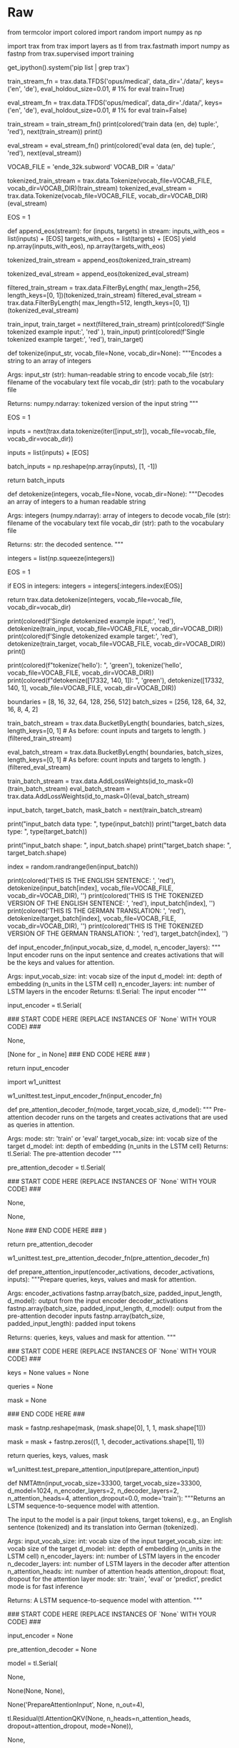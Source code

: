 #+BEGIN_COMMENT
.. title: Neural Machine Translation
.. slug: neural-machine-translation
.. date: 2021-02-11 19:56:46 UTC-08:00
.. tags: nlp,machine translation
.. category: NLP
.. link: 
.. description: 
.. type: text

#+END_COMMENT
#+OPTIONS: ^:{}
#+TOC: headlines 3
#+PROPERTY: header-args :session ~/.local/share/jupyter/runtime/kernel-47d0a694-bb35-4ad9-bdc0-4beabf25c000-ssh.json
#+BEGIN_SRC python :results none :exports none
%load_ext autoreload
%autoreload 2
#+END_SRC
* Raw
#+begin_example python
# # Assignment 1:  Neural Machine Translation
# 
# Welcome to the first assignment of Course 4. Here, you will build an English-to-German neural machine translation (NMT) model using Long Short-Term Memory (LSTM) networks with attention.  Machine translation is an important task in natural language processing and could be useful not only for translating one language to another but also for word sense disambiguation (e.g. determining whether the word "bank" refers to the financial bank, or the land alongside a river). Implementing this using just a Recurrent Neural Network (RNN) with LSTMs can work for short to medium length sentences but can result in vanishing gradients for very long sequences. To solve this, you will be adding an attention mechanism to allow the decoder to access all relevant parts of the input sentence regardless of its length. By completing this assignment, you will:  
# 
# - learn how to preprocess your training and evaluation data
# - implement an encoder-decoder system with attention
# - understand how attention works
# - build the NMT model from scratch using Trax
# - generate translations using greedy and Minimum Bayes Risk (MBR) decoding 
# ## Outline
# - [Part 1:  Data Preparation](#1)
#     - [1.1  Importing the Data](#1.1)
#     - [1.2  Tokenization and Formatting](#1.2)
#     - [1.3  tokenize & detokenize helper functions](#1.3)
#     - [1.4  Bucketing](#1.4)
#     - [1.5  Exploring the data](#1.5)
# - [Part 2:  Neural Machine Translation with Attention](#2)
#     - [2.1  Attention Overview](#2.1)
#     - [2.2  Helper functions](#2.2)
#         - [Exercise 01](#ex01)
#         - [Exercise 02](#ex02)
#         - [Exercise 03](#ex03)
#     - [2.3  Implementation Overview](#2.3)
#         - [Exercise 04](#ex04)
# - [Part 3:  Training](#3)
#     - [3.1  TrainTask](#3.1)
#         - [Exercise 05](#ex05)
#     - [3.2  EvalTask](#3.2)
#     - [3.3  Loop](#3.3)
# - [Part 4:  Testing](#4)
#     - [4.1  Decoding](#4.1)
#         - [Exercise 06](#ex06)
#         - [Exercise 07](#ex07)
#     - [4.2  Minimum Bayes-Risk Decoding](#4.2)
#         - [Exercise 08](#ex08)
#         - [Exercise 09](#ex09)
#         - [Exercise 10](#ex10)
# 

# <a name="1"></a>
# # Part 1:  Data Preparation
# 

# <a name="1.1"></a>
# ## 1.1  Importing the Data
# 
# We will first start by importing the packages we will use in this assignment. As in the previous course of this specialization, we will use the [Trax](https://github.com/google/trax) library created and maintained by the [Google Brain team](https://research.google/teams/brain/) to do most of the heavy lifting. It provides submodules to fetch and process the datasets, as well as build and train the model.

# In[ ]:


from termcolor import colored
import random
import numpy as np

import trax
from trax import layers as tl
from trax.fastmath import numpy as fastnp
from trax.supervised import training

get_ipython().system('pip list | grep trax')


# Next, we will import the dataset we will use to train the model. To meet the storage constraints in this lab environment, we will just use a small dataset from [Opus](http://opus.nlpl.eu/), a growing collection of translated texts from the web. Particularly, we will get an English to German translation subset specified as `opus/medical` which has medical related texts. If storage is not an issue, you can opt to get a larger corpus such as the English to German translation dataset from [ParaCrawl](https://paracrawl.eu/), a large multi-lingual translation dataset created by the European Union. Both of these datasets are available via [Tensorflow Datasets (TFDS)](https://www.tensorflow.org/datasets)
# and you can browse through the other available datasets [here](https://www.tensorflow.org/datasets/catalog/overview). We have downloaded the data for you in the `data/` directory of your workspace. As you'll see below, you can easily access this dataset from TFDS with `trax.data.TFDS`. The result is a python generator function yielding tuples. Use the `keys` argument to select what appears at which position in the tuple. For example, `keys=('en', 'de')` below will return pairs as (English sentence, German sentence).  

# In[ ]:


# Get generator function for the training set
# This will download the train dataset if no data_dir is specified.
train_stream_fn = trax.data.TFDS('opus/medical',
                                 data_dir='./data/',
                                 keys=('en', 'de'),
                                 eval_holdout_size=0.01, # 1% for eval
                                 train=True)

# Get generator function for the eval set
eval_stream_fn = trax.data.TFDS('opus/medical',
                                data_dir='./data/',
                                keys=('en', 'de'),
                                eval_holdout_size=0.01, # 1% for eval
                                train=False)


# Notice that TFDS returns a generator *function*, not a generator. This is because in Python, you cannot reset generators so you cannot go back to a previously yielded value. During deep learning training, you use Stochastic Gradient Descent and don't actually need to go back -- but it is sometimes good to be able to do that, and that's where the functions come in. It is actually very common to use generator functions in Python -- e.g., `zip` is a generator function. You can read more about [Python generators](https://book.pythontips.com/en/latest/generators.html) to understand why we use them. Let's print a a sample pair from our train and eval data. Notice that the raw ouput is represented in bytes (denoted by the `b'` prefix) and these will be converted to strings internally in the next steps.

# In[ ]:


train_stream = train_stream_fn()
print(colored('train data (en, de) tuple:', 'red'), next(train_stream))
print()

eval_stream = eval_stream_fn()
print(colored('eval data (en, de) tuple:', 'red'), next(eval_stream))


# <a name="1.2"></a>
# ## 1.2  Tokenization and Formatting
# 
# Now that we have imported our corpus, we will be preprocessing the sentences into a format that our model can accept. This will be composed of several steps:
# 
# **Tokenizing the sentences using subword representations:** As you've learned in the earlier courses of this specialization, we want to represent each sentence as an array of integers instead of strings. For our application, we will use *subword* representations to tokenize our sentences. This is a common technique to avoid out-of-vocabulary words by allowing parts of words to be represented separately. For example, instead of having separate entries in your vocabulary for --"fear", "fearless", "fearsome", "some", and "less"--, you can simply store --"fear", "some", and "less"-- then allow your tokenizer to combine these subwords when needed. This allows it to be more flexible so you won't have to save uncommon words explicitly in your vocabulary (e.g. *stylebender*, *nonce*, etc). Tokenizing is done with the `trax.data.Tokenize()` command and we have provided you the combined subword vocabulary for English and German (i.e. `ende_32k.subword`) saved in the `data` directory. Feel free to open this file to see how the subwords look like.

# In[ ]:


# global variables that state the filename and directory of the vocabulary file
VOCAB_FILE = 'ende_32k.subword'
VOCAB_DIR = 'data/'

# Tokenize the dataset.
tokenized_train_stream = trax.data.Tokenize(vocab_file=VOCAB_FILE, vocab_dir=VOCAB_DIR)(train_stream)
tokenized_eval_stream = trax.data.Tokenize(vocab_file=VOCAB_FILE, vocab_dir=VOCAB_DIR)(eval_stream)


# **Append an end-of-sentence token to each sentence:** We will assign a token (i.e. in this case `1`) to mark the end of a sentence. This will be useful in inference/prediction so we'll know that the model has completed the translation.

# In[ ]:


# Append EOS at the end of each sentence.

# Integer assigned as end-of-sentence (EOS)
EOS = 1

# generator helper function to append EOS to each sentence
def append_eos(stream):
    for (inputs, targets) in stream:
        inputs_with_eos = list(inputs) + [EOS]
        targets_with_eos = list(targets) + [EOS]
        yield np.array(inputs_with_eos), np.array(targets_with_eos)

# append EOS to the train data
tokenized_train_stream = append_eos(tokenized_train_stream)

# append EOS to the eval data
tokenized_eval_stream = append_eos(tokenized_eval_stream)


# **Filter long sentences:** We will place a limit on the number of tokens per sentence to ensure we won't run out of memory. This is done with the `trax.data.FilterByLength()` method and you can see its syntax below.

# In[ ]:


# Filter too long sentences to not run out of memory.
# length_keys=[0, 1] means we filter both English and German sentences, so
# both much be not longer that 256 tokens for training / 512 for eval.
filtered_train_stream = trax.data.FilterByLength(
    max_length=256, length_keys=[0, 1])(tokenized_train_stream)
filtered_eval_stream = trax.data.FilterByLength(
    max_length=512, length_keys=[0, 1])(tokenized_eval_stream)

# print a sample input-target pair of tokenized sentences
train_input, train_target = next(filtered_train_stream)
print(colored(f'Single tokenized example input:', 'red' ), train_input)
print(colored(f'Single tokenized example target:', 'red'), train_target)


# <a name="1.3"></a>
# ## 1.3  tokenize & detokenize helper functions
# 
# Given any data set, you have to be able to map words to their indices, and indices to their words. The inputs and outputs to your trax models are usually tensors of numbers where each number corresponds to a word. If you were to process your data manually, you would have to make use of the following: 
# 
# - <span style='color:blue'> word2Ind: </span> a dictionary mapping the word to its index.
# - <span style='color:blue'> ind2Word:</span> a dictionary mapping the index to its word.
# - <span style='color:blue'> word2Count:</span> a dictionary mapping the word to the number of times it appears. 
# - <span style='color:blue'> num_words:</span> total number of words that have appeared. 
# 
# Since you have already implemented these in previous assignments of the specialization, we will provide you with helper functions that will do this for you. Run the cell below to get the following functions:
# 
# - <span style='color:blue'> tokenize(): </span> converts a text sentence to its corresponding token list (i.e. list of indices). Also converts words to subwords (parts of words).
# - <span style='color:blue'> detokenize(): </span> converts a token list to its corresponding sentence (i.e. string).

# In[ ]:


# Setup helper functions for tokenizing and detokenizing sentences

def tokenize(input_str, vocab_file=None, vocab_dir=None):
    """Encodes a string to an array of integers

    Args:
        input_str (str): human-readable string to encode
        vocab_file (str): filename of the vocabulary text file
        vocab_dir (str): path to the vocabulary file
  
    Returns:
        numpy.ndarray: tokenized version of the input string
    """
    
    # Set the encoding of the "end of sentence" as 1
    EOS = 1
    
    # Use the trax.data.tokenize method. It takes streams and returns streams,
    # we get around it by making a 1-element stream with `iter`.
    inputs =  next(trax.data.tokenize(iter([input_str]),
                                      vocab_file=vocab_file, vocab_dir=vocab_dir))
    
    # Mark the end of the sentence with EOS
    inputs = list(inputs) + [EOS]
    
    # Adding the batch dimension to the front of the shape
    batch_inputs = np.reshape(np.array(inputs), [1, -1])
    
    return batch_inputs


def detokenize(integers, vocab_file=None, vocab_dir=None):
    """Decodes an array of integers to a human readable string

    Args:
        integers (numpy.ndarray): array of integers to decode
        vocab_file (str): filename of the vocabulary text file
        vocab_dir (str): path to the vocabulary file
  
    Returns:
        str: the decoded sentence.
    """
    
    # Remove the dimensions of size 1
    integers = list(np.squeeze(integers))
    
    # Set the encoding of the "end of sentence" as 1
    EOS = 1
    
    # Remove the EOS to decode only the original tokens
    if EOS in integers:
        integers = integers[:integers.index(EOS)] 
    
    return trax.data.detokenize(integers, vocab_file=vocab_file, vocab_dir=vocab_dir)


# Let's see how we might use these functions:

# In[ ]:


# As declared earlier:
# VOCAB_FILE = 'ende_32k.subword'
# VOCAB_DIR = 'data/'

# Detokenize an input-target pair of tokenized sentences
print(colored(f'Single detokenized example input:', 'red'), detokenize(train_input, vocab_file=VOCAB_FILE, vocab_dir=VOCAB_DIR))
print(colored(f'Single detokenized example target:', 'red'), detokenize(train_target, vocab_file=VOCAB_FILE, vocab_dir=VOCAB_DIR))
print()

# Tokenize and detokenize a word that is not explicitly saved in the vocabulary file.
# See how it combines the subwords -- 'hell' and 'o'-- to form the word 'hello'.
print(colored(f"tokenize('hello'): ", 'green'), tokenize('hello', vocab_file=VOCAB_FILE, vocab_dir=VOCAB_DIR))
print(colored(f"detokenize([17332, 140, 1]): ", 'green'), detokenize([17332, 140, 1], vocab_file=VOCAB_FILE, vocab_dir=VOCAB_DIR))


# <a name="1.4"></a>
# ## 1.4  Bucketing
# 
# Bucketing the tokenized sentences is an important technique used to speed up training in NLP.
# Here is a 
# [nice article describing it in detail](https://medium.com/@rashmi.margani/how-to-speed-up-the-training-of-the-sequence-model-using-bucketing-techniques-9e302b0fd976)
# but the gist is very simple. Our inputs have variable lengths and you want to make these the same when batching groups of sentences together. One way to do that is to pad each sentence to the length of the longest sentence in the dataset. This might lead to some wasted computation though. For example, if there are multiple short sentences with just two tokens, do we want to pad these when the longest sentence is composed of a 100 tokens? Instead of padding with 0s to the maximum length of a sentence each time, we can group our tokenized sentences by length and bucket, as on this image (from the article above):
# 
# ![alt text](https://miro.medium.com/max/700/1*hcGuja_d5Z_rFcgwe9dPow.png)
# 
# We batch the sentences with similar length together (e.g. the blue sentences in the image above) and only add minimal padding to make them have equal length (usually up to the nearest power of two). This allows to waste less computation when processing padded sequences.
# In Trax, it is implemented in the [bucket_by_length](https://github.com/google/trax/blob/5fb8aa8c5cb86dabb2338938c745996d5d87d996/trax/supervised/inputs.py#L378) function.

# In[ ]:


# Bucketing to create streams of batches.

# Buckets are defined in terms of boundaries and batch sizes.
# Batch_sizes[i] determines the batch size for items with length < boundaries[i]
# So below, we'll take a batch of 256 sentences of length < 8, 128 if length is
# between 8 and 16, and so on -- and only 2 if length is over 512.
boundaries =  [8,   16,  32, 64, 128, 256, 512]
batch_sizes = [256, 128, 64, 32, 16,    8,   4,  2]

# Create the generators.
train_batch_stream = trax.data.BucketByLength(
    boundaries, batch_sizes,
    length_keys=[0, 1]  # As before: count inputs and targets to length.
)(filtered_train_stream)

eval_batch_stream = trax.data.BucketByLength(
    boundaries, batch_sizes,
    length_keys=[0, 1]  # As before: count inputs and targets to length.
)(filtered_eval_stream)

# Add masking for the padding (0s).
train_batch_stream = trax.data.AddLossWeights(id_to_mask=0)(train_batch_stream)
eval_batch_stream = trax.data.AddLossWeights(id_to_mask=0)(eval_batch_stream)


# <a name="1.5"></a>
# ## 1.5  Exploring the data
# 
# We will now be displaying some of our data. You will see that the functions defined above (i.e. `tokenize()` and `detokenize()`) do the same things you have been doing again and again throughout the specialization. We gave these so you can focus more on building the model from scratch. Let us first get the data generator and get one batch of the data.

# In[ ]:


input_batch, target_batch, mask_batch = next(train_batch_stream)

# let's see the data type of a batch
print("input_batch data type: ", type(input_batch))
print("target_batch data type: ", type(target_batch))

# let's see the shape of this particular batch (batch length, sentence length)
print("input_batch shape: ", input_batch.shape)
print("target_batch shape: ", target_batch.shape)


# The `input_batch` and `target_batch` are Numpy arrays consisting of tokenized English sentences and German sentences respectively. These tokens will later be used to produce embedding vectors for each word in the sentence (so the embedding for a sentence will be a matrix). The number of sentences in each batch is usually a power of 2 for optimal computer memory usage. 
# 
# We can now visually inspect some of the data. You can run the cell below several times to shuffle through the sentences. Just to note, while this is a standard data set that is used widely, it does have some known wrong translations. With that, let's pick a random sentence and print its tokenized representation.

# In[ ]:


# pick a random index less than the batch size.
index = random.randrange(len(input_batch))

# use the index to grab an entry from the input and target batch
print(colored('THIS IS THE ENGLISH SENTENCE: \n', 'red'), detokenize(input_batch[index], vocab_file=VOCAB_FILE, vocab_dir=VOCAB_DIR), '\n')
print(colored('THIS IS THE TOKENIZED VERSION OF THE ENGLISH SENTENCE: \n ', 'red'), input_batch[index], '\n')
print(colored('THIS IS THE GERMAN TRANSLATION: \n', 'red'), detokenize(target_batch[index], vocab_file=VOCAB_FILE, vocab_dir=VOCAB_DIR), '\n')
print(colored('THIS IS THE TOKENIZED VERSION OF THE GERMAN TRANSLATION: \n', 'red'), target_batch[index], '\n')


# <a name="2"></a>
# # Part 2:  Neural Machine Translation with Attention
# 
# Now that you have the data generators and have handled the preprocessing, it is time for you to build the model. You will be implementing a neural machine translation model from scratch with attention.
# 

# <a name="2.1"></a>
# ## 2.1  Attention Overview
# 
# The model we will be building uses an encoder-decoder architecture. This Recurrent Neural Network (RNN) will take in a tokenized version of a sentence in its encoder, then passes it on to the decoder for translation. As mentioned in the lectures, just using a a regular sequence-to-sequence model with LSTMs will work effectively for short to medium sentences but will start to degrade for longer ones. You can picture it like the figure below where all of the context of the input sentence is compressed into one vector that is passed into the decoder block. You can see how this will be an issue for very long sentences (e.g. 100 tokens or more) because the context of the first parts of the input will have very little effect on the final vector passed to the decoder.
# 
# <img src='plain_rnn.png'>
# 
# Adding an attention layer to this model avoids this problem by giving the decoder access to all parts of the input sentence. To illustrate, let's just use a 4-word input sentence as shown below. Remember that a hidden state is produced at each timestep of the encoder (represented by the orange rectangles). These are all passed to the attention layer and each are given a score given the current activation (i.e. hidden state) of the decoder. For instance, let's consider the figure below where the first prediction "Wie" is already made. To produce the next prediction, the attention layer will first receive all the encoder hidden states (i.e. orange rectangles) as well as the decoder hidden state when producing the word "Wie" (i.e. first green rectangle). Given these information, it will score each of the encoder hidden states to know which one the decoder should focus on to produce the next word. The result of the model training might have learned that it should align to the second encoder hidden state and subsequently assigns a high probability to the word "geht". If we are using greedy decoding, we will output the said word as the next symbol, then restart the process to produce the next word until we reach an end-of-sentence prediction.
# 
# <img src='attention_overview.png'>
# 
# 
# There are different ways to implement attention and the one we'll use for this assignment is the Scaled Dot Product Attention which has the form:
# 
# $$Attention(Q, K, V) = softmax(\frac{QK^T}{\sqrt{d_k}})V$$
# 
# You will dive deeper into this equation in the next week but for now, you can think of it as computing scores using queries (Q) and keys (K), followed by a multiplication of values (V) to get a context vector at a particular timestep of the decoder. This context vector is fed to the decoder RNN to get a set of probabilities for the next predicted word. The division by square root of the keys dimensionality ($\sqrt{d_k}$) is for improving model performance and you'll also learn more about it next week. For our machine translation application, the encoder activations (i.e. encoder hidden states) will be the keys and values, while the decoder activations (i.e. decoder hidden states) will be the queries.
# 
# You will see in the upcoming sections that this complex architecture and mechanism can be implemented with just a few lines of code. Let's get started!

# <a name="2.2"></a>
# ## 2.2  Helper functions
# 
# We will first implement a few functions that we will use later on. These will be for the input encoder, pre-attention decoder, and preparation of the queries, keys, values, and mask.
# 
# ### 2.2.1 Input encoder
# 
# The input encoder runs on the input tokens, creates its embeddings, and feeds it to an LSTM network. This outputs the activations that will be the keys and values for attention. It is a [Serial](https://trax-ml.readthedocs.io/en/latest/trax.layers.html#trax.layers.combinators.Serial) network which uses:
# 
#    - [tl.Embedding](https://trax-ml.readthedocs.io/en/latest/trax.layers.html#trax.layers.core.Embedding): Converts each token to its vector representation. In this case, it is the the size of the vocabulary by the dimension of the model: `tl.Embedding(vocab_size, d_model)`. `vocab_size` is the number of entries in the given vocabulary. `d_model` is the number of elements in the word embedding.
#   
#    - [tl.LSTM](https://trax-ml.readthedocs.io/en/latest/trax.layers.html#trax.layers.rnn.LSTM): LSTM layer of size `d_model`. We want to be able to configure how many encoder layers we have so remember to create LSTM layers equal to the number of the `n_encoder_layers` parameter.
#    
# <img src = "input_encoder.png">
# 
# <a name="ex01"></a>
# ### Exercise 01
# 
# **Instructions:** Implement the `input_encoder_fn` function.

# In[ ]:


# UNQ_C1
# GRADED FUNCTION
def input_encoder_fn(input_vocab_size, d_model, n_encoder_layers):
    """ Input encoder runs on the input sentence and creates
    activations that will be the keys and values for attention.
    
    Args:
        input_vocab_size: int: vocab size of the input
        d_model: int:  depth of embedding (n_units in the LSTM cell)
        n_encoder_layers: int: number of LSTM layers in the encoder
    Returns:
        tl.Serial: The input encoder
    """
    
    # create a serial network
    input_encoder = tl.Serial( 
        
        ### START CODE HERE (REPLACE INSTANCES OF `None` WITH YOUR CODE) ###
        # create an embedding layer to convert tokens to vectors
        None,
        
        # feed the embeddings to the LSTM layers. It is a stack of n_encoder_layers LSTM layers
        [None for _ in None]
        ### END CODE HERE ###
    )

    return input_encoder


# *Note: To make this notebook more neat, we moved the unit tests to a separate file called `w1_unittest.py`. Feel free to open it from your workspace if needed. Just click `File` on the upper left corner of this page then `Open` to see your Jupyter workspace directory. From there, you can see `w1_unittest.py` and you can open it in another tab or download to see the unit tests. We have placed comments in that file to indicate which functions are testing which part of the assignment (e.g. `test_input_encoder_fn()` has the unit tests for UNQ_C1).*

# In[ ]:


# BEGIN UNIT TEST
import w1_unittest

w1_unittest.test_input_encoder_fn(input_encoder_fn)
# END UNIT TEST


# ### 2.2.2 Pre-attention decoder
# 
# The pre-attention decoder runs on the targets and creates activations that are used as queries in attention. This is a Serial network which is composed of the following:
# 
#    - [tl.ShiftRight](https://trax-ml.readthedocs.io/en/latest/trax.layers.html#trax.layers.attention.ShiftRight): This pads a token to the beginning of your target tokens (e.g. `[8, 34, 12]` shifted right is `[0, 8, 34, 12]`). This will act like a start-of-sentence token that will be the first input to the decoder. During training, this shift also allows the target tokens to be passed as input to do teacher forcing.
# 
#    - [tl.Embedding](https://trax-ml.readthedocs.io/en/latest/trax.layers.html#trax.layers.core.Embedding): Like in the previous function, this converts each token to its vector representation. In this case, it is the the size of the vocabulary by the dimension of the model: `tl.Embedding(vocab_size, d_model)`. `vocab_size` is the number of entries in the given vocabulary. `d_model` is the number of elements in the word embedding.
#    
#    - [tl.LSTM](https://trax-ml.readthedocs.io/en/latest/trax.layers.html#trax.layers.rnn.LSTM): LSTM layer of size `d_model`.
# 
# <img src = "pre_attention_decoder.png">
# 
# <a name="ex02"></a>
# ### Exercise 02
# 
# **Instructions:** Implement the `pre_attention_decoder_fn` function.
# 

# In[ ]:


# UNQ_C2
# GRADED FUNCTION
def pre_attention_decoder_fn(mode, target_vocab_size, d_model):
    """ Pre-attention decoder runs on the targets and creates
    activations that are used as queries in attention.
    
    Args:
        mode: str: 'train' or 'eval'
        target_vocab_size: int: vocab size of the target
        d_model: int:  depth of embedding (n_units in the LSTM cell)
    Returns:
        tl.Serial: The pre-attention decoder
    """
    
    # create a serial network
    pre_attention_decoder = tl.Serial(
        
        ### START CODE HERE (REPLACE INSTANCES OF `None` WITH YOUR CODE) ###
        # shift right to insert start-of-sentence token and implement
        # teacher forcing during training
        None,

        # run an embedding layer to convert tokens to vectors
        None,

        # feed to an LSTM layer
        None
        ### END CODE HERE ###
    )
    
    return pre_attention_decoder


# In[ ]:


# BEGIN UNIT TEST

w1_unittest.test_pre_attention_decoder_fn(pre_attention_decoder_fn)

# END UNIT TEST


# ### 2.2.3 Preparing the attention input
# 
# This function will prepare the inputs to the attention layer. We want to take in the encoder and pre-attention decoder activations and assign it to the queries, keys, and values. In addition, another output here will be the mask to distinguish real tokens from padding tokens. This mask will be used internally by Trax when computing the softmax so padding tokens will not have an effect on the computated probabilities. From the data preparation steps in Section 1 of this assignment, you should know which tokens in the input correspond to padding.
# 
# We have filled the last two lines in composing the mask for you because it includes a concept that will be discussed further next week. This is related to *multiheaded attention* which you can think of right now as computing the attention multiple times to improve the model's predictions. It is required to consider this additional axis in the output so we've included it already but you don't need to analyze it just yet. What's important now is for you to know which should be the queries, keys, and values, as well as to initialize the mask.
# 
# <a name="ex03"></a>
# ### Exercise 03
# 
# **Instructions:** Implement the  `prepare_attention_input` function
# 

# In[ ]:


# UNQ_C3
# GRADED FUNCTION
def prepare_attention_input(encoder_activations, decoder_activations, inputs):
    """Prepare queries, keys, values and mask for attention.
    
    Args:
        encoder_activations fastnp.array(batch_size, padded_input_length, d_model): output from the input encoder
        decoder_activations fastnp.array(batch_size, padded_input_length, d_model): output from the pre-attention decoder
        inputs fastnp.array(batch_size, padded_input_length): padded input tokens
    
    Returns:
        queries, keys, values and mask for attention.
    """
    
    ### START CODE HERE (REPLACE INSTANCES OF `None` WITH YOUR CODE) ###
    
    # set the keys and values to the encoder activations
    keys = None
    values = None

    
    # set the queries to the decoder activations
    queries = None
    
    # generate the mask to distinguish real tokens from padding
    # hint: inputs is 1 for real tokens and 0 where they are padding
    mask = None
    
    ### END CODE HERE ###
    
    # add axes to the mask for attention heads and decoder length.
    mask = fastnp.reshape(mask, (mask.shape[0], 1, 1, mask.shape[1]))
    
    # broadcast so mask shape is [batch size, attention heads, decoder-len, encoder-len].
    # note: for this assignment, attention heads is set to 1.
    mask = mask + fastnp.zeros((1, 1, decoder_activations.shape[1], 1))
        
    
    return queries, keys, values, mask


# In[ ]:


# BEGIN UNIT TEST
w1_unittest.test_prepare_attention_input(prepare_attention_input)
# END UNIT TEST


# <a name="2.3"></a>
# ## 2.3  Implementation Overview
# 
# We are now ready to implement our sequence-to-sequence model with attention. This will be a Serial network and is illustrated in the diagram below. It shows the layers you'll be using in Trax and you'll see that each step can be implemented quite easily with one line commands. We've placed several links to the documentation for each relevant layer in the discussion after the figure below.
# 
# <img src = "NMTModel.png">

# <a name="ex04"></a>
# ### Exercise 04
# **Instructions:** Implement the `NMTAttn` function below to define your machine translation model which uses attention. We have left hyperlinks below pointing to the Trax documentation of the relevant layers. Remember to consult it to get tips on what parameters to pass.
# 
# **Step 0:** Prepare the input encoder and pre-attention decoder branches. You have already defined this earlier as helper functions so it's just a matter of calling those functions and assigning it to variables.
# 
# **Step 1:** Create a Serial network. This will stack the layers in the next steps one after the other. Like the earlier exercises, you can use [tl.Serial](https://trax-ml.readthedocs.io/en/latest/trax.layers.html#trax.layers.combinators.Serial).
# 
# **Step 2:** Make a copy of the input and target tokens. As you see in the diagram above, the input and target tokens will be fed into different layers of the model. You can use [tl.Select](https://trax-ml.readthedocs.io/en/latest/trax.layers.html#trax.layers.combinators.Select) layer to create copies of these tokens. Arrange them as `[input tokens, target tokens, input tokens, target tokens]`.
# 
# **Step 3:** Create a parallel branch to feed the input tokens to the `input_encoder` and the target tokens to the `pre_attention_decoder`. You can use [tl.Parallel](https://trax-ml.readthedocs.io/en/latest/trax.layers.html#trax.layers.combinators.Parallel) to create these sublayers in parallel. Remember to pass the variables you defined in Step 0 as parameters to this layer.
# 
# **Step 4:** Next, call the `prepare_attention_input` function to convert the encoder and pre-attention decoder activations to a format that the attention layer will accept. You can use [tl.Fn](https://trax-ml.readthedocs.io/en/latest/trax.layers.html#trax.layers.base.Fn) to call this function. Note: Pass the `prepare_attention_input` function as the `f` parameter in `tl.Fn` without any arguments or parenthesis.
# 
# **Step 5:** We will now feed the (queries, keys, values, and mask) to the [tl.AttentionQKV](https://trax-ml.readthedocs.io/en/latest/trax.layers.html#trax.layers.attention.AttentionQKV) layer. This computes the scaled dot product attention and outputs the attention weights and mask. Take note that although it is a one liner, this layer is actually composed of a deep network made up of several branches. We'll show the implementation taken [here](https://github.com/google/trax/blob/master/trax/layers/attention.py#L61) to see the different layers used. 
# 
# ```python
# def AttentionQKV(d_feature, n_heads=1, dropout=0.0, mode='train'):
#   """Returns a layer that maps (q, k, v, mask) to (activations, mask).
# 
#   See `Attention` above for further context/details.
# 
#   Args:
#     d_feature: Depth/dimensionality of feature embedding.
#     n_heads: Number of attention heads.
#     dropout: Probababilistic rate for internal dropout applied to attention
#         activations (based on query-key pairs) before dotting them with values.
#     mode: Either 'train' or 'eval'.
#   """
#   return cb.Serial(
#       cb.Parallel(
#           core.Dense(d_feature),
#           core.Dense(d_feature),
#           core.Dense(d_feature),
#       ),
#       PureAttention(  # pylint: disable=no-value-for-parameter
#           n_heads=n_heads, dropout=dropout, mode=mode),
#       core.Dense(d_feature),
#   )
# ```
# 
# Having deep layers pose the risk of vanishing gradients during training and we would want to mitigate that. To improve the ability of the network to learn, we can insert a [tl.Residual](https://trax-ml.readthedocs.io/en/latest/trax.layers.html#trax.layers.combinators.Residual) layer to add the output of AttentionQKV with the `queries` input. You can do this in trax by simply nesting the `AttentionQKV` layer inside the `Residual` layer. The library will take care of branching and adding for you.
# 
# **Step 6:** We will not need the mask for the model we're building so we can safely drop it. At this point in the network, the signal stack currently has `[attention activations, mask, target tokens]` and you can use [tl.Select](https://trax-ml.readthedocs.io/en/latest/trax.layers.html#trax.layers.combinators.Select) to output just `[attention activations, target tokens]`.
# 
# **Step 7:** We can now feed the attention weighted output to the LSTM decoder. We can stack multiple [tl.LSTM](https://trax-ml.readthedocs.io/en/latest/trax.layers.html#trax.layers.rnn.LSTM) layers to improve the output so remember to append LSTMs equal to the number defined by `n_decoder_layers` parameter to the model.
# 
# **Step 8:** We want to determine the probabilities of each subword in the vocabulary and you can set this up easily with a [tl.Dense](https://trax-ml.readthedocs.io/en/latest/trax.layers.html#trax.layers.core.Dense) layer by making its size equal to the size of our vocabulary.
# 
# **Step 9:** Normalize the output to log probabilities by passing the activations in Step 8 to a [tl.LogSoftmax](https://trax-ml.readthedocs.io/en/latest/trax.layers.html#trax.layers.core.LogSoftmax) layer.

# In[ ]:


# UNQ_C4
# GRADED FUNCTION
def NMTAttn(input_vocab_size=33300,
            target_vocab_size=33300,
            d_model=1024,
            n_encoder_layers=2,
            n_decoder_layers=2,
            n_attention_heads=4,
            attention_dropout=0.0,
            mode='train'):
    """Returns an LSTM sequence-to-sequence model with attention.

    The input to the model is a pair (input tokens, target tokens), e.g.,
    an English sentence (tokenized) and its translation into German (tokenized).

    Args:
    input_vocab_size: int: vocab size of the input
    target_vocab_size: int: vocab size of the target
    d_model: int:  depth of embedding (n_units in the LSTM cell)
    n_encoder_layers: int: number of LSTM layers in the encoder
    n_decoder_layers: int: number of LSTM layers in the decoder after attention
    n_attention_heads: int: number of attention heads
    attention_dropout: float, dropout for the attention layer
    mode: str: 'train', 'eval' or 'predict', predict mode is for fast inference

    Returns:
    A LSTM sequence-to-sequence model with attention.
    """

    ### START CODE HERE (REPLACE INSTANCES OF `None` WITH YOUR CODE) ###
    
    # Step 0: call the helper function to create layers for the input encoder
    input_encoder = None

    # Step 0: call the helper function to create layers for the pre-attention decoder
    pre_attention_decoder = None

    # Step 1: create a serial network
    model = tl.Serial( 
        
      # Step 2: copy input tokens and target tokens as they will be needed later.
      None,
        
      # Step 3: run input encoder on the input and pre-attention decoder the target.
      None(None, None),
        
      # Step 4: prepare queries, keys, values and mask for attention.
      None('PrepareAttentionInput', None, n_out=4),
        
      # Step 5: run the AttentionQKV layer
      # nest it inside a Residual layer to add to the pre-attention decoder activations(i.e. queries)
      tl.Residual(tl.AttentionQKV(None, n_heads=n_attention_heads, dropout=attention_dropout, mode=None)),
      
      # Step 6: drop attention mask (i.e. index = None
      None,
        
      # Step 7: run the rest of the RNN decoder
      [None for _ in range(None)],
        
      # Step 8: prepare output by making it the right size
      None(None),
        
      # Step 9: Log-softmax for output
      None
    )
    
    ### END CODE HERE
    
    return model


# In[ ]:


# BEGIN UNIT TEST
w1_unittest.test_NMTAttn(NMTAttn)
# END UNIT TEST


# In[ ]:


# print your model
model = NMTAttn()
print(model)


# **Expected Output:**
# 
# ```
# Serial_in2_out2[
#   Select[0,1,0,1]_in2_out4
#   Parallel_in2_out2[
#     Serial[
#       Embedding_33300_1024
#       LSTM_1024
#       LSTM_1024
#     ]
#     Serial[
#       ShiftRight(1)
#       Embedding_33300_1024
#       LSTM_1024
#     ]
#   ]
#   PrepareAttentionInput_in3_out4
#   Serial_in4_out2[
#     Branch_in4_out3[
#       None
#       Serial_in4_out2[
#         Parallel_in3_out3[
#           Dense_1024
#           Dense_1024
#           Dense_1024
#         ]
#         PureAttention_in4_out2
#         Dense_1024
#       ]
#     ]
#     Add_in2
#   ]
#   Select[0,2]_in3_out2
#   LSTM_1024
#   LSTM_1024
#   Dense_33300
#   LogSoftmax
# ]
# ```

# <a name="3"></a>
# # Part 3:  Training
# 
# We will now be training our model in this section. Doing supervised training in Trax is pretty straightforward (short example [here](https://trax-ml.readthedocs.io/en/latest/notebooks/trax_intro.html#Supervised-training)). We will be instantiating three classes for this: `TrainTask`, `EvalTask`, and `Loop`. Let's take a closer look at each of these in the sections below.
# 

# <a name="3.1"></a>
# ## 3.1  TrainTask
# 
# The [TrainTask](https://trax-ml.readthedocs.io/en/latest/trax.supervised.html#trax.supervised.training.TrainTask) class allows us to define the labeled data to use for training and the feedback mechanisms to compute the loss and update the weights. 
# 
# <a name="ex05"></a>
# ### Exercise 05
# 
# **Instructions:** Instantiate a train task.

# In[ ]:


# UNQ_C5
# GRADED 
train_task = training.TrainTask(
    
    ### START CODE HERE (REPLACE INSTANCES OF `None` WITH YOUR CODE) ###
    
    # use the train batch stream as labeled data
    labeled_data= None,
    
    # use the cross entropy loss
    loss_layer= None,
    
    # use the Adam optimizer with learning rate of 0.01
    optimizer= None,
    
    # use the `trax.lr.warmup_and_rsqrt_decay` as the learning rate schedule
    # have 1000 warmup steps with a max value of 0.01
    lr_schedule= None,
    
    # have a checkpoint every 10 steps
    n_steps_per_checkpoint= None,
    
    ### END CODE HERE ###
)


# In[ ]:


# BEGIN UNIT TEST
w1_unittest.test_train_task(train_task)
# END UNIT TEST


# <a name="3.2"></a>
# ## 3.2  EvalTask
# 
# The [EvalTask](https://trax-ml.readthedocs.io/en/latest/trax.supervised.html#trax.supervised.training.EvalTask) on the other hand allows us to see how the model is doing while training. For our application, we want it to report the cross entropy loss and accuracy.

# In[ ]:


eval_task = training.EvalTask(
    
    ## use the eval batch stream as labeled data
    labeled_data=eval_batch_stream,
    
    ## use the cross entropy loss and accuracy as metrics
    metrics=[tl.CrossEntropyLoss(), tl.Accuracy()],
)


# <a name="3.3"></a>
# ## 3.3  Loop
# 
# The [Loop](https://trax-ml.readthedocs.io/en/latest/trax.supervised.html#trax.supervised.training.Loop) class defines the model we will train as well as the train and eval tasks to execute. Its `run()` method allows us to execute the training for a specified number of steps.

# In[ ]:


# define the output directory
output_dir = 'output_dir/'

# remove old model if it exists. restarts training.
get_ipython().system('rm -f ~/output_dir/model.pkl.gz  ')

# define the training loop
training_loop = training.Loop(NMTAttn(mode='train'),
                              train_task,
                              eval_tasks=[eval_task],
                              output_dir=output_dir)


# In[ ]:


# NOTE: Execute the training loop. This will take around 8 minutes to complete.
training_loop.run(10)


# <a name="4"></a>
# # Part 4:  Testing
# 
# We will now be using the model you just trained to translate English sentences to German. We will implement this with two functions: The first allows you to identify the next symbol (i.e. output token). The second one takes care of combining the entire translated string.
# 
# We will start by first loading in a pre-trained copy of the model you just coded. Please run the cell below to do just that.

# In[ ]:


# instantiate the model we built in eval mode
model = NMTAttn(mode='eval')

# initialize weights from a pre-trained model
model.init_from_file("model.pkl.gz", weights_only=True)
model = tl.Accelerate(model)


# <a name="4.1"></a>
# ## 4.1  Decoding
# 
# As discussed in the lectures, there are several ways to get the next token when translating a sentence. For instance, we can just get the most probable token at each step (i.e. greedy decoding) or get a sample from a distribution. We can generalize the implementation of these two approaches by using the `tl.logsoftmax_sample()` method. Let's briefly look at its implementation:
# 
# ```python
# def logsoftmax_sample(log_probs, temperature=1.0):  # pylint: disable=invalid-name
#   """Returns a sample from a log-softmax output, with temperature.
# 
#   Args:
#     log_probs: Logarithms of probabilities (often coming from LogSofmax)
#     temperature: For scaling before sampling (1.0 = default, 0.0 = pick argmax)
#   """
#   # This is equivalent to sampling from a softmax with temperature.
#   u = np.random.uniform(low=1e-6, high=1.0 - 1e-6, size=log_probs.shape)
#   g = -np.log(-np.log(u))
#   return np.argmax(log_probs + g * temperature, axis=-1)
# ```
# 
# The key things to take away here are: 1. it gets random samples with the same shape as your input (i.e. `log_probs`), and 2. the amount of "noise" added to the input by these random samples is scaled by a `temperature` setting. You'll notice that setting it to `0` will just make the return statement equal to getting the argmax of `log_probs`. This will come in handy later. 
# 
# <a name="ex06"></a>
# ### Exercise 06
# 
# **Instructions:** Implement the `next_symbol()` function that takes in the `input_tokens` and the `cur_output_tokens`, then return the index of the next word. You can click below for hints in completing this exercise.
# 
# <details>    
# <summary>
#     <font size="3" color="darkgreen"><b>Click Here for Hints</b></font>
# </summary>
# <p>
# <ul>
#     <li>To get the next power of two, you can compute <i>2^log_2(token_length + 1)</i> . We add 1 to avoid <i>log(0).</i></li>
#     <li>You can use <i>np.ceil()</i> to get the ceiling of a float.</li>
#     <li><i>np.log2()</i> will get the logarithm base 2 of a value</li>
#     <li><i>int()</i> will cast a value into an integer type</li>
#     <li>From the model diagram in part 2, you know that it takes two inputs. You can feed these with this syntax to get the model outputs: <i>model((input1, input2))</i>. It's up to you to determine which variables below to substitute for input1 and input2. Remember also from the diagram that the output has two elements: [log probabilities, target tokens]. You won't need the target tokens so we assigned it to _ below for you. </li>
#     <li> The log probabilities output will have the shape: (batch size, decoder length, vocab size). It will contain log probabilities for each token in the <i>cur_output_tokens</i> plus 1 for the start symbol introduced by the ShiftRight in the preattention decoder. For example, if cur_output_tokens is [1, 2, 5], the model will output an array of log probabilities each for tokens 0 (start symbol), 1, 2, and 5. To generate the next symbol, you just want to get the log probabilities associated with the last token (i.e. token 5 at index 3). You can slice the model output at [0, 3, :] to get this. It will be up to you to generalize this for any length of cur_output_tokens </li>
# </ul>
# 

# In[ ]:


# UNQ_C6
# GRADED FUNCTION
def next_symbol(NMTAttn, input_tokens, cur_output_tokens, temperature):
    """Returns the index of the next token.

    Args:
        NMTAttn (tl.Serial): An LSTM sequence-to-sequence model with attention.
        input_tokens (np.ndarray 1 x n_tokens): tokenized representation of the input sentence
        cur_output_tokens (list): tokenized representation of previously translated words
        temperature (float): parameter for sampling ranging from 0.0 to 1.0.
            0.0: same as argmax, always pick the most probable token
            1.0: sampling from the distribution (can sometimes say random things)

    Returns:
        int: index of the next token in the translated sentence
        float: log probability of the next symbol
    """

    ### START CODE HERE (REPLACE INSTANCES OF `None` WITH YOUR CODE) ###

    # set the length of the current output tokens
    token_length = None

    # calculate next power of 2 for padding length 
    padded_length = None

    # pad cur_output_tokens up to the padded_length
    padded = cur_output_tokens + None
    
    # model expects the output to have an axis for the batch size in front so
    # convert `padded` list to a numpy array with shape (x, <padded_length>) where the
    # x position is the batch axis. (hint: you can use np.expand_dims() with axis=0 to insert a new axis)
    padded_with_batch = None

    # get the model prediction. remember to use the `NMTAttn` argument defined above.
    # hint: the model accepts a tuple as input (e.g. `my_model((input1, input2))`)
    output, _ = None
    
    # get log probabilities from the last token output
    log_probs = output[None]

    # get the next symbol by getting a logsoftmax sample (*hint: cast to an int)
    symbol = None
    
    ### END CODE HERE ###

    return symbol, float(log_probs[symbol])


# In[ ]:


# BEGIN UNIT TEST
w1_unittest.test_next_symbol(next_symbol, model)
# END UNIT TEST


# Now you will implement the `sampling_decode()` function. This will call the `next_symbol()` function above several times until the next output is the end-of-sentence token (i.e. `EOS`). It takes in an input string and returns the translated version of that string.
# 
# <a name="ex07"></a>
# ### Exercise 07
# 
# **Instructions**: Implement the `sampling_decode()` function.

# In[ ]:


# UNQ_C7
# GRADED FUNCTION
def sampling_decode(input_sentence, NMTAttn = None, temperature=0.0, vocab_file=None, vocab_dir=None):
    """Returns the translated sentence.

    Args:
        input_sentence (str): sentence to translate.
        NMTAttn (tl.Serial): An LSTM sequence-to-sequence model with attention.
        temperature (float): parameter for sampling ranging from 0.0 to 1.0.
            0.0: same as argmax, always pick the most probable token
            1.0: sampling from the distribution (can sometimes say random things)
        vocab_file (str): filename of the vocabulary
        vocab_dir (str): path to the vocabulary file

    Returns:
        tuple: (list, str, float)
            list of int: tokenized version of the translated sentence
            float: log probability of the translated sentence
            str: the translated sentence
    """
    
    ### START CODE HERE (REPLACE INSTANCES OF `None` WITH YOUR CODE) ###
    
    # encode the input sentence
    input_tokens = None
    
    # initialize the list of output tokens
    cur_output_tokens = None
    
    # initialize an integer that represents the current output index
    cur_output = None
    
    # Set the encoding of the "end of sentence" as 1
    EOS = None
    
    # check that the current output is not the end of sentence token
    while cur_output != EOS:
        
        # update the current output token by getting the index of the next word (hint: use next_symbol)
        cur_output, log_prob = None
        
        # append the current output token to the list of output tokens
        cur_output_tokens.append(cur_output)
    
    # detokenize the output tokens
    sentence = None
    
    ### END CODE HERE ###
    
    return cur_output_tokens, log_prob, sentence


# In[ ]:


# Test the function above. Try varying the temperature setting with values from 0 to 1.
# Run it several times with each setting and see how often the output changes.
sampling_decode("I love languages.", model, temperature=0.0, vocab_file=VOCAB_FILE, vocab_dir=VOCAB_DIR)


# In[ ]:


# BEGIN UNIT TEST
w1_unittest.test_sampling_decode(sampling_decode, model)
# END UNIT TEST


# We have set a default value of `0` to the temperature setting in our implementation of `sampling_decode()` above. As you may have noticed in the `logsoftmax_sample()` method, this setting will ultimately result in greedy decoding. As mentioned in the lectures, this algorithm generates the translation by getting the most probable word at each step. It gets the argmax of the output array of your model and then returns that index. See the testing function and sample inputs below. You'll notice that the output will remain the same each time you run it.

# In[ ]:


def greedy_decode_test(sentence, NMTAttn=None, vocab_file=None, vocab_dir=None):
    """Prints the input and output of our NMTAttn model using greedy decode

    Args:
        sentence (str): a custom string.
        NMTAttn (tl.Serial): An LSTM sequence-to-sequence model with attention.
        vocab_file (str): filename of the vocabulary
        vocab_dir (str): path to the vocabulary file

    Returns:
        str: the translated sentence
    """
    
    _,_, translated_sentence = sampling_decode(sentence, NMTAttn, vocab_file=vocab_file, vocab_dir=vocab_dir)
    
    print("English: ", sentence)
    print("German: ", translated_sentence)
    
    return translated_sentence


# In[ ]:


# put a custom string here
your_sentence = 'I love languages.'

greedy_decode_test(your_sentence, model, vocab_file=VOCAB_FILE, vocab_dir=VOCAB_DIR);


# In[ ]:


greedy_decode_test('You are almost done with the assignment!', model, vocab_file=VOCAB_FILE, vocab_dir=VOCAB_DIR);


# <a name="4.2"></a>
# ## 4.2  Minimum Bayes-Risk Decoding
# 
# As mentioned in the lectures, getting the most probable token at each step may not necessarily produce the best results. Another approach is to do Minimum Bayes Risk Decoding or MBR. The general steps to implement this are:
# 
# 1. take several random samples
# 2. score each sample against all other samples
# 3. select the one with the highest score
# 
# You will be building helper functions for these steps in the following sections.

# <a name='4.2.1'></a>
# ### 4.2.1 Generating samples
# 
# First, let's build a function to generate several samples. You can use the `sampling_decode()` function you developed earlier to do this easily. We want to record the token list and log probability for each sample as these will be needed in the next step.

# In[ ]:


def generate_samples(sentence, n_samples, NMTAttn=None, temperature=0.6, vocab_file=None, vocab_dir=None):
    """Generates samples using sampling_decode()

    Args:
        sentence (str): sentence to translate.
        n_samples (int): number of samples to generate
        NMTAttn (tl.Serial): An LSTM sequence-to-sequence model with attention.
        temperature (float): parameter for sampling ranging from 0.0 to 1.0.
            0.0: same as argmax, always pick the most probable token
            1.0: sampling from the distribution (can sometimes say random things)
        vocab_file (str): filename of the vocabulary
        vocab_dir (str): path to the vocabulary file
        
    Returns:
        tuple: (list, list)
            list of lists: token list per sample
            list of floats: log probability per sample
    """
    # define lists to contain samples and probabilities
    samples, log_probs = [], []

    # run a for loop to generate n samples
    for _ in range(n_samples):
        
        # get a sample using the sampling_decode() function
        sample, logp, _ = sampling_decode(sentence, NMTAttn, temperature, vocab_file=vocab_file, vocab_dir=vocab_dir)
        
        # append the token list to the samples list
        samples.append(sample)
        
        # append the log probability to the log_probs list
        log_probs.append(logp)
                
    return samples, log_probs


# In[ ]:


# generate 4 samples with the default temperature (0.6)
generate_samples('I love languages.', 4, model, vocab_file=VOCAB_FILE, vocab_dir=VOCAB_DIR)


# ### 4.2.2 Comparing overlaps
# 
# Let us now build our functions to compare a sample against another. There are several metrics available as shown in the lectures and you can try experimenting with any one of these. For this assignment, we will be calculating scores for unigram overlaps. One of the more simple metrics is the [Jaccard similarity](https://en.wikipedia.org/wiki/Jaccard_index) which gets the intersection over union of two sets. We've already implemented it below for your perusal.

# In[ ]:


def jaccard_similarity(candidate, reference):
    """Returns the Jaccard similarity between two token lists

    Args:
        candidate (list of int): tokenized version of the candidate translation
        reference (list of int): tokenized version of the reference translation

    Returns:
        float: overlap between the two token lists
    """
    
    # convert the lists to a set to get the unique tokens
    can_unigram_set, ref_unigram_set = set(candidate), set(reference)  
    
    # get the set of tokens common to both candidate and reference
    joint_elems = can_unigram_set.intersection(ref_unigram_set)
    
    # get the set of all tokens found in either candidate or reference
    all_elems = can_unigram_set.union(ref_unigram_set)
    
    # divide the number of joint elements by the number of all elements
    overlap = len(joint_elems) / len(all_elems)
    
    return overlap


# In[ ]:


# let's try using the function. remember the result here and compare with the next function below.
jaccard_similarity([1, 2, 3], [1, 2, 3, 4])


# One of the more commonly used metrics in machine translation is the ROUGE score. For unigrams, this is called ROUGE-1 and as shown in class, you can output the scores for both precision and recall when comparing two samples. To get the final score, you will want to compute the F1-score as given by:
# 
# $$score = 2* \frac{(precision * recall)}{(precision + recall)}$$
# 
# <a name="ex08"></a>
# ### Exercise 08
# 
# **Instructions**: Implement the `rouge1_similarity()` function.

# In[ ]:


# UNQ_C8
# GRADED FUNCTION

# for making a frequency table easily
from collections import Counter

def rouge1_similarity(system, reference):
    """Returns the ROUGE-1 score between two token lists

    Args:
        system (list of int): tokenized version of the system translation
        reference (list of int): tokenized version of the reference translation

    Returns:
        float: overlap between the two token lists
    """    
    
    ### START CODE HERE (REPLACE INSTANCES OF `None` WITH YOUR CODE) ###
    
    # make a frequency table of the system tokens (hint: use the Counter class)
    sys_counter = None
    
    # make a frequency table of the reference tokens (hint: use the Counter class)
    ref_counter = None
    
    # initialize overlap to 0
    overlap = None
    
    # run a for loop over the sys_counter object (can be treated as a dictionary)
    for token in sys_counter:
        
        # lookup the value of the token in the sys_counter dictionary (hint: use the get() method)
        token_count_sys = None
        
        # lookup the value of the token in the ref_counter dictionary (hint: use the get() method)
        token_count_ref = None
        
        # update the overlap by getting the smaller number between the two token counts above
        overlap += None
    
    # get the precision (i.e. number of overlapping tokens / number of system tokens)
    precision = None
    
    # get the recall (i.e. number of overlapping tokens / number of reference tokens)
    recall = None
    
    if precision + recall != 0:
        # compute the f1-score
        rouge1_score = None
    else:
        rouge1_score = 0 
    ### END CODE HERE ###
    
    return rouge1_score
    


# In[ ]:


# notice that this produces a different value from the jaccard similarity earlier
rouge1_similarity([1, 2, 3], [1, 2, 3, 4])


# In[ ]:


# BEGIN UNIT TEST
w1_unittest.test_rouge1_similarity(rouge1_similarity)
# END UNIT TEST


# ### 4.2.3 Overall score
# 
# We will now build a function to generate the overall score for a particular sample. As mentioned earlier, we need to compare each sample with all other samples. For instance, if we generated 30 sentences, we will need to compare sentence 1 to sentences 2 to 30. Then, we compare sentence 2 to sentences 1 and 3 to 30, and so forth. At each step, we get the average score of all comparisons to get the overall score for a particular sample. To illustrate, these will be the steps to generate the scores of a 4-sample list.
# 
# 1. Get similarity score between sample 1 and sample 2
# 2. Get similarity score between sample 1 and sample 3
# 3. Get similarity score between sample 1 and sample 4
# 4. Get average score of the first 3 steps. This will be the overall score of sample 1.
# 5. Iterate and repeat until samples 1 to 4 have overall scores.
# 
# We will be storing the results in a dictionary for easy lookups.
# 
# <a name="ex09"></a>
# ### Exercise 09
# 
# **Instructions**: Implement the `average_overlap()` function.

# In[ ]:


# UNQ_C9
# GRADED FUNCTION
def average_overlap(similarity_fn, samples, *ignore_params):
    """Returns the arithmetic mean of each candidate sentence in the samples

    Args:
        similarity_fn (function): similarity function used to compute the overlap
        samples (list of lists): tokenized version of the translated sentences
        *ignore_params: additional parameters will be ignored

    Returns:
        dict: scores of each sample
            key: index of the sample
            value: score of the sample
    """  
    
    # initialize dictionary
    scores = {}
    
    # run a for loop for each sample
    for index_candidate, candidate in enumerate(samples):    
        
        ### START CODE HERE (REPLACE INSTANCES OF `None` WITH YOUR CODE) ###
        
        # initialize overlap to 0.0
        overlap = None
        
        # run a for loop for each sample
        for index_sample, sample in enumerate(samples): 

            # skip if the candidate index is the same as the sample index
            if index_candidate == index_sample:
                continue
                
            # get the overlap between candidate and sample using the similarity function
            sample_overlap = None
            
            # add the sample overlap to the total overlap
            overlap += None
            
        # get the score for the candidate by computing the average
        score = None
        
        # save the score in the dictionary. use index as the key.
        scores[index_candidate] = None
        
        ### END CODE HERE ###
    return scores


# In[ ]:


average_overlap(jaccard_similarity, [[1, 2, 3], [1, 2, 4], [1, 2, 4, 5]], [0.4, 0.2, 0.5])


# In[ ]:


# BEGIN UNIT TEST
w1_unittest.test_average_overlap(average_overlap)
# END UNIT TEST


# In practice, it is also common to see the weighted mean being used to calculate the overall score instead of just the arithmetic mean. We have implemented it below and you can use it in your experiements to see which one will give better results.

# In[ ]:


def weighted_avg_overlap(similarity_fn, samples, log_probs):
    """Returns the weighted mean of each candidate sentence in the samples

    Args:
        samples (list of lists): tokenized version of the translated sentences
        log_probs (list of float): log probability of the translated sentences

    Returns:
        dict: scores of each sample
            key: index of the sample
            value: score of the sample
    """
    
    # initialize dictionary
    scores = {}
    
    # run a for loop for each sample
    for index_candidate, candidate in enumerate(samples):    
        
        # initialize overlap and weighted sum
        overlap, weight_sum = 0.0, 0.0
        
        # run a for loop for each sample
        for index_sample, (sample, logp) in enumerate(zip(samples, log_probs)):

            # skip if the candidate index is the same as the sample index            
            if index_candidate == index_sample:
                continue
                
            # convert log probability to linear scale
            sample_p = float(np.exp(logp))

            # update the weighted sum
            weight_sum += sample_p

            # get the unigram overlap between candidate and sample
            sample_overlap = similarity_fn(candidate, sample)
            
            # update the overlap
            overlap += sample_p * sample_overlap
            
        # get the score for the candidate
        score = overlap / weight_sum
        
        # save the score in the dictionary. use index as the key.
        scores[index_candidate] = score
    
    return scores


# In[ ]:


weighted_avg_overlap(jaccard_similarity, [[1, 2, 3], [1, 2, 4], [1, 2, 4, 5]], [0.4, 0.2, 0.5])


# ### 4.2.4 Putting it all together
# 
# We will now put everything together and develop the `mbr_decode()` function. Please use the helper functions you just developed to complete this. You will want to generate samples, get the score for each sample, get the highest score among all samples, then detokenize this sample to get the translated sentence.
# 
# <a name="ex10"></a>
# ### Exercise 10
# 
# **Instructions**: Implement the `mbr_overlap()` function.

# In[ ]:


# UNQ_C10
# GRADED FUNCTION
def mbr_decode(sentence, n_samples, score_fn, similarity_fn, NMTAttn=None, temperature=0.6, vocab_file=None, vocab_dir=None):
    """Returns the translated sentence using Minimum Bayes Risk decoding

    Args:
        sentence (str): sentence to translate.
        n_samples (int): number of samples to generate
        score_fn (function): function that generates the score for each sample
        similarity_fn (function): function used to compute the overlap between a pair of samples
        NMTAttn (tl.Serial): An LSTM sequence-to-sequence model with attention.
        temperature (float): parameter for sampling ranging from 0.0 to 1.0.
            0.0: same as argmax, always pick the most probable token
            1.0: sampling from the distribution (can sometimes say random things)
        vocab_file (str): filename of the vocabulary
        vocab_dir (str): path to the vocabulary file

    Returns:
        str: the translated sentence
    """
    
    ### START CODE HERE (REPLACE INSTANCES OF `None` WITH YOUR CODE) ###
    # generate samples
    samples, log_probs = None
    
    # use the scoring function to get a dictionary of scores
    # pass in the relevant parameters as shown in the function definition of 
    # the mean methods you developed earlier
    scores = None
    
    # find the key with the highest score
    max_index = None
    
    # detokenize the token list associated with the max_index
    translated_sentence = None
    
    ### END CODE HERE ###
    return (translated_sentence, max_index, scores)


# In[ ]:


TEMPERATURE = 1.0

# put a custom string here
your_sentence = 'She speaks English and German.'


# In[ ]:


mbr_decode(your_sentence, 4, weighted_avg_overlap, jaccard_similarity, model, TEMPERATURE, vocab_file=VOCAB_FILE, vocab_dir=VOCAB_DIR)[0]


# In[ ]:


mbr_decode('Congratulations!', 4, average_overlap, rouge1_similarity, model, TEMPERATURE, vocab_file=VOCAB_FILE, vocab_dir=VOCAB_DIR)[0]


# In[ ]:


mbr_decode('You have completed the assignment!', 4, average_overlap, rouge1_similarity, model, TEMPERATURE, vocab_file=VOCAB_FILE, vocab_dir=VOCAB_DIR)[0]


# **This unit test take a while to run. Please be patient**

# In[ ]:


# BEGIN UNIT TEST
w1_unittest.test_mbr_decode(mbr_decode, model)
# END UNIT TEST


# #### Congratulations! Next week, you'll dive deeper into attention models and study the Transformer architecture. You will build another network but without the recurrent part. It will show that attention is all you need! It should be fun!

#+end_example
